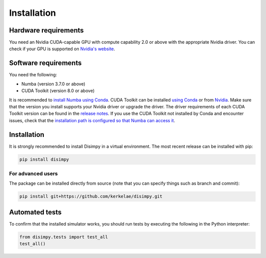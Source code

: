 ************
Installation
************

Hardware requirements
#####################

You need an Nvidia CUDA-capable GPU with compute capability 2.0 or above with
the appropriate Nvidia driver. You can check if your GPU is supported on
`Nvidia's website <https://developer.nvidia.com/cuda-gpus>`_.

Software requirements
#####################

You need the following:

- Numba (version 3.7.0 or above)
- CUDA Toolkit (version 8.0 or above)

It is recommended to `install Numba using Conda
<https://numba.readthedocs.io/en/stable/user/installing.html>`_. CUDA Toolkit
can be installed `using Conda 
<https://numba.pydata.org/numba-doc/dev/cuda/overview.html#software>`_ or from
`Nvidia <https://developer.nvidia.com/cuda-toolkit>`_. Make
sure that the version you install supports your Nvidia driver or upgrade the
driver. The driver requirements of each CUDA Toolkit version can be found in
the `release notes <https://developer.nvidia.com/cuda-toolkit-archive>`_.
If you use the CUDA Toolkit not installed by Conda and encounter issues, check
that the `installation path is configured so that Numba can access it
<https://numba.pydata.org/numba-doc/dev/cuda/overview.html#setting-cuda-installation-path>`_.

Installation
############

It is strongly recommended to install Disimpy in a virtual environment. The
most recent release can be installed with pip:

.. code-block::

    pip install disimpy

For advanced users
******************

The package can be installed directly from source (note that you can specify
things such as branch and commit):

.. code-block::

    pip install git+https://github.com/kerkelae/disimpy.git

Automated tests
###############

To confirm that the installed simulator works, you should run tests by
executing the following in the Python interpreter:

.. code-block:: python

   from disimpy.tests import test_all
   test_all()
